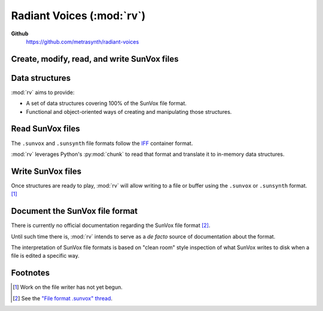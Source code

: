 ==========================
Radiant Voices (:mod:`rv`)
==========================

**Github**
    https://github.com/metrasynth/radiant-voices


Create, modify, read, and write SunVox files
============================================

..  uml::

    @startuml
    rectangle "Python Interpreter" as python {
        rectangle "<your_app>" as app {
            rectangle "rv object\nmodel" as obj
        }
        rectangle "rv" as rv
        rectangle "chunk" as chunk
    }
    rectangle "SunVox file\nor buffer" as file
    file -> chunk
    chunk -> rv
    rv <-left-> obj
    rv -> file
    @enduml


Data structures
===============

:mod:`rv` aims to provide:

- A set of data structures covering 100% of the SunVox file format.

- Functional and object-oriented ways of creating and manipulating
  those structures.


Read SunVox files
=================

The ``.sunvox`` and ``.sunsynth`` file formats follow the
`IFF`_ container format.

..  _IFF:
    https://en.wikipedia.org/wiki/Interchange_File_Format

:mod:`rv` leverages Python's :py:mod:`chunk` to read that format
and translate it to in-memory data structures.


Write SunVox files
==================

Once structures are ready to play, :mod:`rv` will allow writing
to a file or buffer using the ``.sunvox`` or ``.sunsynth`` format. [#]_


Document the SunVox file format
===============================

There is currently no official documentation regarding the SunVox
file format [#]_.

Until such time there is, :mod:`rv` intends to
serve as a *de facto* source of documentation about the format.

The interpretation of SunVox file formats is based on "clean room"
style inspection of what SunVox writes to disk when a file is edited
a specific way.


Footnotes
=========

..  [#] Work on the file writer has not yet begun.

..  [#] See the `"File format .sunvox" thread`_.

..  _"File format .sunvox" thread:
    http://www.warmplace.ru/forum/viewtopic.php?t=1943#p5562
